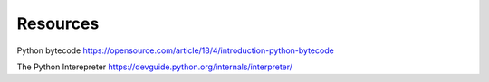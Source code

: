 Resources
====

Python bytecode
https://opensource.com/article/18/4/introduction-python-bytecode

The Python Interepreter
https://devguide.python.org/internals/interpreter/


